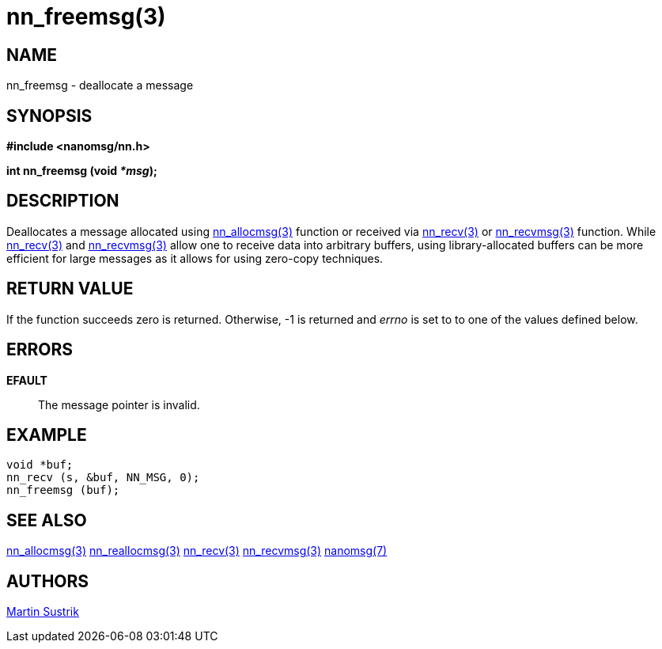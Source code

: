 nn_freemsg(3)
=============

NAME
----
nn_freemsg - deallocate a message


SYNOPSIS
--------
*#include <nanomsg/nn.h>*

*int nn_freemsg (void '*msg');*


DESCRIPTION
-----------
Deallocates a message allocated using <<nn_allocmsg#,nn_allocmsg(3)>> function or
received via <<nn_recv#,nn_recv(3)>> or <<nn_recvmsg#,nn_recvmsg(3)>> function.
While <<nn_recv#,nn_recv(3)>> and <<nn_recvmsg#,nn_recvmsg(3)>> allow one to receive data
into arbitrary buffers, using library-allocated buffers can be more
efficient for large messages as it allows for using zero-copy techniques.


RETURN VALUE
------------
If the function succeeds zero is returned. Otherwise, -1 is
returned and 'errno' is set to to one of the values defined below.


ERRORS
------
*EFAULT*::
The message pointer is invalid.


EXAMPLE
-------

----
void *buf;
nn_recv (s, &buf, NN_MSG, 0);
nn_freemsg (buf);
----


SEE ALSO
--------
<<nn_allocmsg#,nn_allocmsg(3)>>
<<nn_reallocmsg#,nn_reallocmsg(3)>>
<<nn_recv#,nn_recv(3)>>
<<nn_recvmsg#,nn_recvmsg(3)>>
<<nanomsg#,nanomsg(7)>>

AUTHORS
-------
link:mailto:sustrik@250bpm.com[Martin Sustrik]

